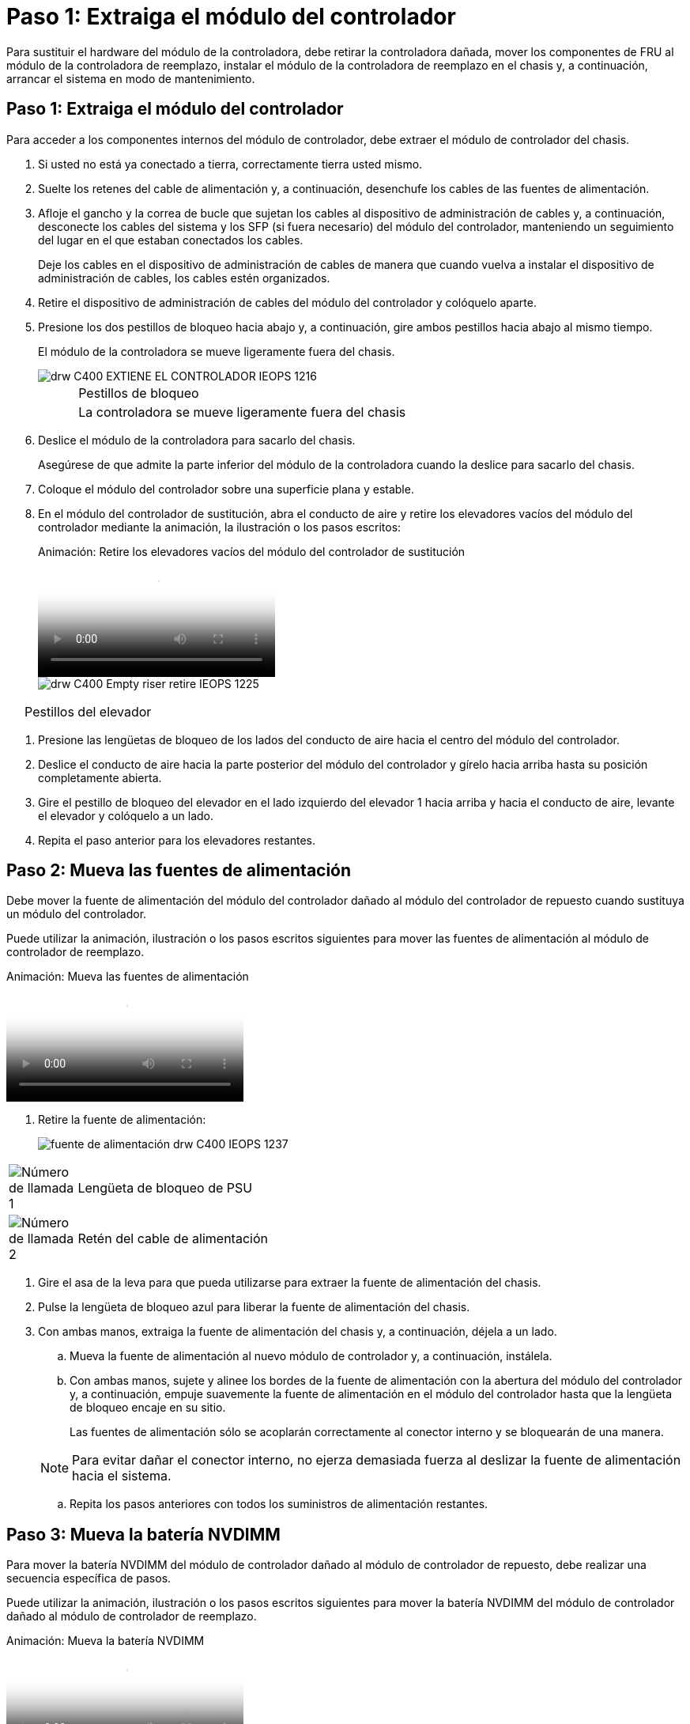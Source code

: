= Paso 1: Extraiga el módulo del controlador
:allow-uri-read: 


Para sustituir el hardware del módulo de la controladora, debe retirar la controladora dañada, mover los componentes de FRU al módulo de la controladora de reemplazo, instalar el módulo de la controladora de reemplazo en el chasis y, a continuación, arrancar el sistema en modo de mantenimiento.



== Paso 1: Extraiga el módulo del controlador

Para acceder a los componentes internos del módulo de controlador, debe extraer el módulo de controlador del chasis.

. Si usted no está ya conectado a tierra, correctamente tierra usted mismo.
. Suelte los retenes del cable de alimentación y, a continuación, desenchufe los cables de las fuentes de alimentación.
. Afloje el gancho y la correa de bucle que sujetan los cables al dispositivo de administración de cables y, a continuación, desconecte los cables del sistema y los SFP (si fuera necesario) del módulo del controlador, manteniendo un seguimiento del lugar en el que estaban conectados los cables.
+
Deje los cables en el dispositivo de administración de cables de manera que cuando vuelva a instalar el dispositivo de administración de cables, los cables estén organizados.

. Retire el dispositivo de administración de cables del módulo del controlador y colóquelo aparte.
. Presione los dos pestillos de bloqueo hacia abajo y, a continuación, gire ambos pestillos hacia abajo al mismo tiempo.
+
El módulo de la controladora se mueve ligeramente fuera del chasis.

+
image::../media/drw_c400_remove_controller_IEOPS-1216.svg[drw C400 EXTIENE EL CONTROLADOR IEOPS 1216]

+
[cols="10,90"]
|===


 a| 
image:../media/legend_icon_01.png[""]
 a| 
Pestillos de bloqueo



 a| 
image:../media/legend_icon_02.png[""]
 a| 
La controladora se mueve ligeramente fuera del chasis

|===
. Deslice el módulo de la controladora para sacarlo del chasis.
+
Asegúrese de que admite la parte inferior del módulo de la controladora cuando la deslice para sacarlo del chasis.

. Coloque el módulo del controlador sobre una superficie plana y estable.
. En el módulo del controlador de sustitución, abra el conducto de aire y retire los elevadores vacíos del módulo del controlador mediante la animación, la ilustración o los pasos escritos:
+
.Animación: Retire los elevadores vacíos del módulo del controlador de sustitución
video::018a1c3c-0a26-4f48-bd60-b0300184c147[panopto]
+
image::../media/drw_c400_empty_riser_remove_IEOPS-1225.svg[drw C400 Empty riser retire IEOPS 1225]



[cols="10,90"]
|===


 a| 
image:../media/legend_icon_01.png[""]
 a| 
Pestillos del elevador

|===
. Presione las lengüetas de bloqueo de los lados del conducto de aire hacia el centro del módulo del controlador.
. Deslice el conducto de aire hacia la parte posterior del módulo del controlador y gírelo hacia arriba hasta su posición completamente abierta.
. Gire el pestillo de bloqueo del elevador en el lado izquierdo del elevador 1 hacia arriba y hacia el conducto de aire, levante el elevador y colóquelo a un lado.
. Repita el paso anterior para los elevadores restantes.




== Paso 2: Mueva las fuentes de alimentación

Debe mover la fuente de alimentación del módulo del controlador dañado al módulo del controlador de repuesto cuando sustituya un módulo del controlador.

Puede utilizar la animación, ilustración o los pasos escritos siguientes para mover las fuentes de alimentación al módulo de controlador de reemplazo.

.Animación: Mueva las fuentes de alimentación
video::6cac8f5f-dc11-4b1d-9b18-b03001858fda[panopto]
. Retire la fuente de alimentación:
+
image::../media/drw_c400_psu_IEOPS-1237.svg[fuente de alimentación drw C400 IEOPS 1237]



[cols="10,90"]
|===


 a| 
image:../media/legend_icon_01.png["Número de llamada 1"]
 a| 
Lengüeta de bloqueo de PSU



 a| 
image:../media/legend_icon_02.png["Número de llamada 2"]
 a| 
Retén del cable de alimentación

|===
. Gire el asa de la leva para que pueda utilizarse para extraer la fuente de alimentación del chasis.
. Pulse la lengüeta de bloqueo azul para liberar la fuente de alimentación del chasis.
. Con ambas manos, extraiga la fuente de alimentación del chasis y, a continuación, déjela a un lado.
+
.. Mueva la fuente de alimentación al nuevo módulo de controlador y, a continuación, instálela.
.. Con ambas manos, sujete y alinee los bordes de la fuente de alimentación con la abertura del módulo del controlador y, a continuación, empuje suavemente la fuente de alimentación en el módulo del controlador hasta que la lengüeta de bloqueo encaje en su sitio.
+
Las fuentes de alimentación sólo se acoplarán correctamente al conector interno y se bloquearán de una manera.

+

NOTE: Para evitar dañar el conector interno, no ejerza demasiada fuerza al deslizar la fuente de alimentación hacia el sistema.

.. Repita los pasos anteriores con todos los suministros de alimentación restantes.






== Paso 3: Mueva la batería NVDIMM

Para mover la batería NVDIMM del módulo de controlador dañado al módulo de controlador de repuesto, debe realizar una secuencia específica de pasos.

Puede utilizar la animación, ilustración o los pasos escritos siguientes para mover la batería NVDIMM del módulo de controlador dañado al módulo de controlador de reemplazo.

.Animación: Mueva la batería NVDIMM
video::d38ef37e-aa0e-46ff-9283-b03001864e0c[panopto]
image::../media/drw_c400_nvdimm_batt_IEOPS-1227.svg[Batería drw C400 nvdimm IEOPS 1227]

[cols="10,90"]
|===


 a| 
image:../media/legend_icon_01.png["Número de llamada 1"]
 a| 
Enchufe de la batería NVDIMM



 a| 
image:../media/legend_icon_02.png["Número de llamada 2"]
 a| 
Lengüeta de bloqueo de la batería NVDIMM



 a| 
image:../media/legend_icon_03.png["Número de llamada 3"]
 a| 
Batería NVDIMM

|===
. Abra el conducto de aire:
+
.. Presione las lengüetas de bloqueo de los lados del conducto de aire hacia el centro del módulo del controlador.
.. Deslice el conducto de aire hacia la parte posterior del módulo del controlador y gírelo hacia arriba hasta su posición completamente abierta.


. Localice la batería NVDIMM en el módulo de la controladora.
. Localice el enchufe de la batería y apriete el clip en la parte frontal del enchufe de la batería para liberar el enchufe de la toma y, a continuación, desenchufe el cable de la batería de la toma.
. Sujete la batería, presione LA lengüeta de bloqueo azul marcada Y, a continuación, levante la batería para sacarla del soporte y del módulo del controlador.
. Mueva la batería al módulo del controlador de repuesto.
. Alinee el módulo de la batería con la abertura de la batería y, a continuación, empuje suavemente la batería hasta que encaje en su sitio.
+

NOTE: No vuelva a enchufar el cable de la batería a la placa base hasta que se le indique hacerlo.





== Paso 4: Mueva el soporte de arranque

Debe localizar el soporte de arranque y, a continuación, seguir las instrucciones para retirarlo del módulo de controlador dañado e insertarlo en el módulo de controlador de sustitución.

Puede utilizar la animación, ilustración o los pasos escritos siguientes para mover el soporte de arranque desde el módulo del controlador dañado al módulo del controlador de reemplazo.

.Animación: Mueve el soporte de arranque
video::01d3d868-4c8a-4385-b264-b0300186fc58[panopto]
image::../media/drw_c400_replace_boot_media_IEOPS-1217.svg[drw C400 sustituya el soporte de arranque IEOPS 1217]

[cols="10,90"]
|===


 a| 
image:../media/legend_icon_01.png["Número de llamada 1"]
 a| 
Lengüeta de bloqueo del soporte de arranque



 a| 
image:../media/legend_icon_02.png["Número de llamada 2"]
 a| 
Soporte de arranque

|===
. Localice y retire el soporte de arranque del módulo de la controladora:
+
.. Pulse el botón azul al final del soporte de arranque hasta que el labio del soporte de arranque desaparezca el botón azul.
.. Gire el soporte del maletero hacia arriba y tire con cuidado del soporte del maletero para sacarlo del zócalo.


. Mueva el soporte del maletero al nuevo módulo del controlador, alinee los bordes del soporte del maletero con el alojamiento del zócalo y, a continuación, empújelo suavemente en el zócalo.
. Compruebe el soporte del maletero para asegurarse de que está asentado completamente en la toma.
+
Si es necesario, extraiga el soporte de arranque y vuelva a colocarlo en la toma.

. Bloquee el soporte de arranque en su sitio:
+
.. Gire el soporte de arranque hacia abajo hacia la placa base.
.. Pulse el botón de bloqueo azul para que esté en la posición abierta.
.. Coloque los dedos en el extremo del soporte del maletero mediante el botón azul, presione firmemente el extremo del soporte del maletero para activar el botón de bloqueo azul.






== Paso 5: Mover los elevadores PCIe y la tarjeta mezzanine

Como parte del proceso de sustitución de la controladora, debe mover los elevadores PCIe y la tarjeta mezzanine del módulo de controladora dañado al módulo de controladora de reemplazo.

Puede utilizar las siguientes animaciones, ilustraciones o los pasos escritos para mover los elevadores PCIe y la tarjeta intermedia desde el módulo de la controladora dañada al módulo de la controladora de sustitución.

Movimiento de la tarjeta vertical PCIe 1 y 2 (elevadores izquierdo y medio):

.Animación - mover elevadores PCI 1 y 2
video::a38898c3-61a2-47bd-9011-b0300183540d[panopto]
Desplazamiento de la tarjeta mezzanine y la tarjeta vertical 3 (tarjeta vertical derecha):

.Animación: Mover la tarjeta mezzanine y la tarjeta vertical 3
video::54c98658-29a3-423b-ae01-b030018091f5[panopto]
image::../media/drw_c400_replace_PCIe_cards_IEOPS-1235.svg[drw C400 Sustituya las tarjetas PCIe IEOPS 1235]

[cols="10,90"]
|===


 a| 
image:../media/legend_icon_01.png["Número de llamada 1"]
 a| 
Pestillo de bloqueo de la tarjeta vertical



 a| 
image:../media/legend_icon_02.png["Número de llamada 2"]
 a| 
Pestillo de bloqueo de tarjeta PCI



 a| 
image:../media/legend_icon_03.png["Número de llamada 3"]
 a| 
Placa de bloqueo PCI



 a| 
image:../media/legend_icon_04.png["Número de llamada 4"]
 a| 
Tarjeta PCI

|===
. Mueva los elevadores PCIe uno y dos del módulo del controlador dañado al módulo del controlador de sustitución:
+
.. Quite todos los módulos SFP o QSFP que puedan estar en las tarjetas PCIe.
.. Gire el pestillo de bloqueo del elevador en el lado izquierdo del elevador hacia arriba y hacia el conducto de aire.
+
La tarjeta vertical se eleva ligeramente del módulo del controlador.

.. Levante la tarjeta vertical y, a continuación, muérela al módulo de la controladora de reemplazo.
.. Alinee la tarjeta vertical con las patillas del lado de la toma de la tarjeta vertical, baje la tarjeta vertical de los pasadores, empuje la tarjeta vertical directamente hacia la toma de la placa base y, a continuación, gire el pestillo hacia abajo al ras con la chapa metálica de la tarjeta vertical.
.. Repita este paso para la tarjeta vertical número 2.


. Extraiga la tarjeta vertical número 3, extraiga la tarjeta intermedia e instálela en el módulo de la controladora de sustitución:
+
.. Quite todos los módulos SFP o QSFP que puedan estar en las tarjetas PCIe.
.. Gire el pestillo de bloqueo del elevador en el lado izquierdo del elevador hacia arriba y hacia el conducto de aire.
+
La tarjeta vertical se eleva ligeramente del módulo del controlador.

.. Levante la tarjeta vertical y déjela a un lado en una superficie plana y estable.
.. Afloje los tornillos de ajuste manual de la tarjeta intermedia y levante suavemente la tarjeta directamente del zócalo y, a continuación, muévela al módulo de controlador de repuesto.
.. Instale el entresuelo en el controlador de repuesto y fíjelo con los tornillos de apriete manual.
.. Instale la tercera tarjeta vertical en el módulo de la controladora de reemplazo.






== Paso 6: Mueva los DIMM

Debe localizar los módulos DIMM y, a continuación, moverlos desde el módulo del controlador dañado hasta el módulo del controlador de reemplazo.

Debe tener preparado el nuevo módulo de controlador para poder mover los DIMM directamente desde el módulo de controlador dañado a las ranuras correspondientes del módulo de controlador de reemplazo.

Puede utilizar la animación, ilustración o los pasos escritos siguientes para mover los DIMM del módulo de controlador dañado al módulo de controlador de reemplazo.

.Animación: Mueva los DIMM
video::c5c77fd1-b566-467f-a1cd-b0300187de35[panopto]
image::../media/drw_A400_Replace-NVDIMM-DIMM_IEOPS-1009.svg[drw A400 reemplace NVDIMM DIMM IEOPS 1009]

[cols="10,90"]
|===


 a| 
image:../media/legend_icon_01.png["Número de llamada 1"]
 a| 
Lengüetas de bloqueo DIMM



 a| 
image:../media/legend_icon_02.png["Número de llamada 2"]
 a| 
DIMM



 a| 
image:../media/legend_icon_03.png["Número de llamada 3"]
 a| 
Toma DIMM

|===
. Localice los DIMM en el módulo del controlador.
. Tenga en cuenta la orientación del DIMM en el socket para poder insertar el DIMM en el módulo de controlador de reemplazo en la orientación adecuada.
. Compruebe que la batería NVDIMM no está conectada al nuevo módulo de controlador.
. Mueva los DIMM del módulo del controlador dañado al módulo del controlador de sustitución:
+

NOTE: Asegúrese de instalar cada DIMM en la misma ranura que ocupa en el módulo de controlador dañado.

+
.. Extraiga el DIMM de su ranura empujando lentamente las lengüetas expulsoras del DIMM a ambos lados del DIMM y, a continuación, extraiga el DIMM de la ranura.
+

NOTE: Sujete con cuidado el módulo DIMM por los bordes para evitar la presión sobre los componentes de la placa de circuitos DIMM.

.. Localice la ranura DIMM correspondiente en el módulo de la controladora de reemplazo.
.. Asegúrese de que las lengüetas del expulsor DIMM del zócalo del DIMM están en posición abierta y, a continuación, inserte el DIMM directamente en el zócalo.
+
Los módulos DIMM se ajustan firmemente en el zócalo, pero deben entrar fácilmente. Si no es así, realinee el DIMM con el zócalo y vuelva a insertarlo.

.. Inspeccione visualmente el módulo DIMM para comprobar que está alineado de forma uniforme y completamente insertado en el zócalo.
.. Repita estos subpasos para los módulos DIMM restantes.


. Conecte la batería NVDIMM a la placa base.
+
Asegúrese de que el tapón se bloquea en el módulo del controlador.





== Paso 7: Instale el módulo del controlador

Una vez que todos los componentes se han movido del módulo de controlador dañado al módulo de controlador de repuesto, debe instalar el módulo de controlador de repuesto en el chasis y, a continuación, reiniciarlo en modo de mantenimiento.

. Si aún no lo ha hecho, cierre el conducto de aire.
. Alinee el extremo del módulo del controlador con la abertura del chasis y, a continuación, empuje suavemente el módulo del controlador hasta la mitad del sistema.
+

NOTE: No inserte completamente el módulo de la controladora en el chasis hasta que se le indique hacerlo.

+
image::../media/drw_c400_install_controller_IEOPS-1226.svg[drw C400 INSTALAR EL CONTROLADOR IEOPS 1226]

+
[cols="10,90"]
|===


 a| 
image:../media/legend_icon_01.png[""]
 a| 
Deslice la controladora hacia el chasis



 a| 
image:../media/legend_icon_02.png[""]
 a| 
Pestillos de bloqueo

|===
. Cablee los puertos de gestión y consola de manera que pueda acceder al sistema para realizar las tareas en las secciones siguientes.
+

NOTE: Conectará el resto de los cables al módulo del controlador más adelante en este procedimiento.

. Complete la instalación del módulo del controlador:
+
.. Conecte el cable de alimentación a la fuente de alimentación, vuelva a instalar el collar de bloqueo del cable de alimentación y, a continuación, conecte la fuente de alimentación.
.. Con los pestillos de bloqueo, empuje firmemente el módulo del controlador en el chasis hasta que los pestillos de bloqueo empiecen a elevarse.
+

NOTE: No ejerza una fuerza excesiva al deslizar el módulo del controlador hacia el chasis para evitar dañar los conectores.

.. Coloque completamente el módulo del controlador en el chasis girando los pestillos de bloqueo hacia arriba, inclinándolos de manera que borren los pasadores de bloqueo, empuje suavemente el controlador hasta que encaje y, a continuación, baje los pestillos de bloqueo a la posición de bloqueo.
+
El módulo de la controladora comienza a arrancar tan pronto como se asienta completamente en el chasis. Esté preparado para interrumpir el proceso de arranque.

.. Si aún no lo ha hecho, vuelva a instalar el dispositivo de administración de cables.
.. Interrumpa el proceso de arranque normal y arranque en EL CARGADOR pulsando `Ctrl-C`.
+

NOTE: Si el sistema se detiene en el menú de inicio, seleccione la opción para arrancar EN EL CARGADOR.

.. En el aviso del CARGADOR, introduzca `bye` Para reiniciar las tarjetas PCIe y otros componentes.
.. Interrumpa el proceso de arranque y arranque en el símbolo del sistema del CARGADOR pulsando `Ctrl-C`.
+
Si el sistema se detiene en el menú de inicio, seleccione la opción para arrancar EN EL CARGADOR.




